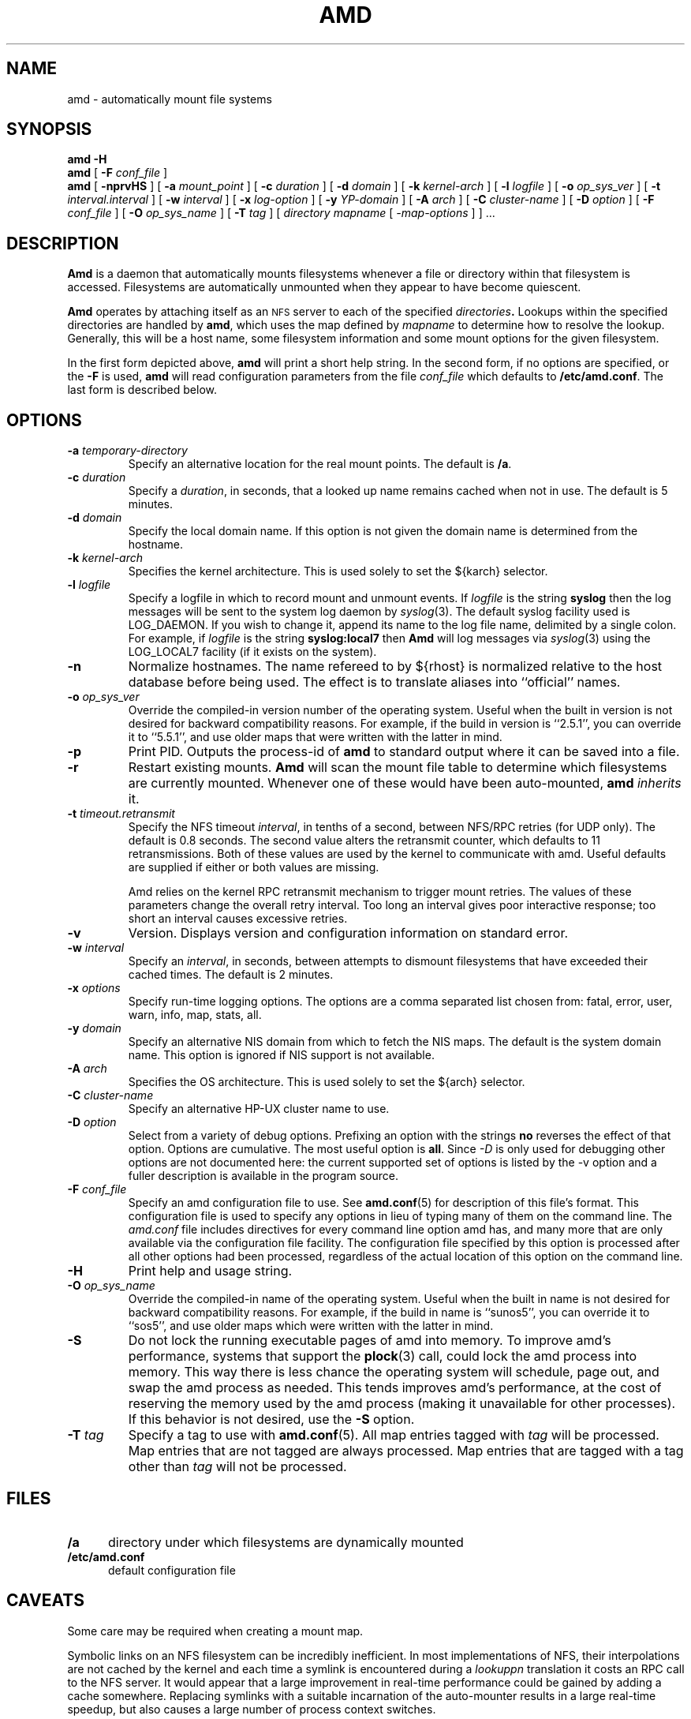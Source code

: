 .\"	$NetBSD: amd.8,v 1.1.1.7 2004/11/27 01:00:38 christos Exp $
.\"
.\"
.\" Copyright (c) 1997-2004 Erez Zadok
.\" Copyright (c) 1989 Jan-Simon Pendry
.\" Copyright (c) 1989 Imperial College of Science, Technology & Medicine
.\" Copyright (c) 1989 The Regents of the University of California.
.\" All rights reserved.
.\"
.\" This code is derived from software contributed to Berkeley by
.\" Jan-Simon Pendry at Imperial College, London.
.\"
.\" Redistribution and use in source and binary forms, with or without
.\" modification, are permitted provided that the following conditions
.\" are met:
.\" 1. Redistributions of source code must retain the above copyright
.\"    notice, this list of conditions and the following disclaimer.
.\" 2. Redistributions in binary form must reproduce the above copyright
.\"    notice, this list of conditions and the following disclaimer in the
.\"    documentation and/or other materials provided with the distribution.
.\" 3. All advertising materials mentioning features or use of this software
.\"    must display the following acknowledgment:
.\"      This product includes software developed by the University of
.\"      California, Berkeley and its contributors.
.\" 4. Neither the name of the University nor the names of its contributors
.\"    may be used to endorse or promote products derived from this software
.\"    without specific prior written permission.
.\"
.\" THIS SOFTWARE IS PROVIDED BY THE REGENTS AND CONTRIBUTORS ``AS IS'' AND
.\" ANY EXPRESS OR IMPLIED WARRANTIES, INCLUDING, BUT NOT LIMITED TO, THE
.\" IMPLIED WARRANTIES OF MERCHANTABILITY AND FITNESS FOR A PARTICULAR PURPOSE
.\" ARE DISCLAIMED.  IN NO EVENT SHALL THE REGENTS OR CONTRIBUTORS BE LIABLE
.\" FOR ANY DIRECT, INDIRECT, INCIDENTAL, SPECIAL, EXEMPLARY, OR CONSEQUENTIAL
.\" DAMAGES (INCLUDING, BUT NOT LIMITED TO, PROCUREMENT OF SUBSTITUTE GOODS
.\" OR SERVICES; LOSS OF USE, DATA, OR PROFITS; OR BUSINESS INTERRUPTION)
.\" HOWEVER CAUSED AND ON ANY THEORY OF LIABILITY, WHETHER IN CONTRACT, STRICT
.\" LIABILITY, OR TORT (INCLUDING NEGLIGENCE OR OTHERWISE) ARISING IN ANY WAY
.\" OUT OF THE USE OF THIS SOFTWARE, EVEN IF ADVISED OF THE POSSIBILITY OF
.\" SUCH DAMAGE.
.\"
.\"	%W% (Berkeley) %G%
.\"
.\" Id: amd.8,v 1.13 2004/01/06 03:56:19 ezk Exp
.\"
.TH AMD 8 "3 November 1989"
.SH NAME
amd \- automatically mount file systems
.SH SYNOPSIS
.B amd
.B \-H
.br
.B amd
[
.BI \-F " conf_file"
]
.br
.B amd
[
.B \-nprvHS
] [
.BI \-a " mount_point"
] [
.BI \-c " duration"
] [
.BI \-d " domain"
] [
.BI \-k " kernel-arch"
] [
.BI \-l " logfile"
] [
.BI \-o " op_sys_ver"
] [
.BI \-t " interval.interval"
] [
.BI \-w " interval"
] [
.BI \-x " log-option"
] [
.BI \-y " YP-domain"
] [
.BI \-A " arch"
] [
.BI \-C " cluster-name"
] [
.BI \-D " option"
] [
.BI \-F " conf_file"
] [
.BI \-O " op_sys_name"
] [
.BI \-T " tag"
]
[
.I directory
.I mapname
.RI [ " \-map-options " ]
] .\|.\|.
.SH DESCRIPTION
.B Amd
is a daemon that automatically mounts filesystems
whenever a file or directory
within that filesystem is accessed.
Filesystems are automatically unmounted when they
appear to have become quiescent.
.LP
.B Amd
operates by attaching itself as an
.SM NFS
server to each of the specified
.IB directories .
Lookups within the specified directories
are handled by
.BR amd ,
which uses the map defined by
.I mapname
to determine how to resolve the lookup.
Generally, this will be a host name, some filesystem information
and some mount options for the given filesystem.
.LP
In the first form depicted above,
.B amd
will print a short help string.  In the second form, if no options are
specified, or the
.B -F
is used,
.B amd
will read configuration parameters from the file
.I conf_file
which defaults to
.BR /etc/amd.conf .
The last form is described below.
.SH OPTIONS

.\"*******************************************************"

.TP
.BI \-a " temporary-directory"
Specify an alternative location for the real mount points.
The default is
.BR /a .

.TP
.BI \-c " duration"
Specify a
.IR duration ,
in seconds, that a looked up name remains
cached when not in use.  The default is 5 minutes.

.TP
.BI \-d " domain"
Specify the local domain name.  If this option is not
given the domain name is determined from the hostname.

.TP
.BI \-k " kernel-arch"
Specifies the kernel architecture.  This is used solely
to set the ${karch} selector.

.TP
.BI \-l " logfile"
Specify a logfile in which to record mount and unmount events.
If
.I logfile
is the string
.B syslog
then the log messages will be sent to the system log daemon by
.IR syslog (3).
The default syslog facility used is LOG_DAEMON.  If you
wish to change it, append its name to the log file name, delimited by a
single colon.  For example, if
.I logfile
is the string
.B syslog:local7
then
.B Amd
will log messages via
.IR syslog (3)
using the LOG_LOCAL7 facility (if it exists on the system).

.TP
.B \-n
Normalize hostnames.
The name refereed to by ${rhost} is normalized relative to the
host database before being used.  The effect is to translate
aliases into ``official'' names.

.TP
.BI \-o " op_sys_ver"
Override the compiled-in version number of the operating system.  Useful
when the built in version is not desired for backward compatibility reasons.
For example, if the build in version is ``2.5.1'', you can override it to
``5.5.1'', and use older maps that were written with the latter in mind.

.TP
.B \-p
Print PID.
Outputs the process-id of
.B amd
to standard output where it can be saved into a file.

.TP
.B \-r
Restart existing mounts.
.B Amd
will scan the mount file table to determine which filesystems
are currently mounted.  Whenever one of these would have
been auto-mounted,
.B amd
.I inherits
it.

.TP
.BI \-t " timeout.retransmit"
Specify the NFS timeout
.IR interval ,
in tenths of a second, between NFS/RPC retries (for UDP only).  The default
is 0.8 seconds.  The second value alters the retransmit counter, which
defaults to 11 retransmissions.  Both of these values are used by the kernel
to communicate with amd.  Useful defaults are supplied if either or both
values are missing.

Amd relies on the kernel RPC retransmit mechanism to trigger mount retries.
The values of these parameters change the overall retry interval.  Too long
an interval gives poor interactive response; too short an interval causes
excessive retries.

.TP
.B \-v
Version.  Displays version and configuration information on standard error.

.TP
.BI \-w " interval"
Specify an
.IR interval ,
in seconds, between attempts to dismount
filesystems that have exceeded their cached times.
The default is 2 minutes.

.TP
.BI \-x " options"
Specify run-time logging options.  The options are a comma separated
list chosen from: fatal, error, user, warn, info, map, stats, all.

.TP
.BI \-y " domain"
Specify an alternative NIS domain from which to fetch the NIS maps.
The default is the system domain name.  This option is ignored if NIS
support is not available.

.TP
.BI \-A " arch"
Specifies the OS architecture.  This is used solely to set the ${arch}
selector.

.TP
.BI \-C " cluster-name"
Specify an alternative HP-UX cluster name to use.

.TP
.BI \-D " option"
Select from a variety of debug options.  Prefixing an
option with the strings
.B no
reverses the effect of that option.  Options are cumulative.
The most useful option is
.BR all .
Since
.I \-D
is only used for debugging other options are not documented here:
the current supported set of options is listed by the \-v option
and a fuller description is available in the program source.

.TP
.BI \-F " conf_file"
Specify an amd configuration file to use.  See
.BR amd.conf (5)
for description of this file's format.  This configuration file is used to
specify any options in lieu of typing many of them on the command line.  The
.I amd.conf
file includes directives for every command line option amd has, and many
more that are only available via the configuration file facility.  The
configuration file specified by this option is processed after all other
options had been processed, regardless of the actual location of this option
on the command line.

.TP
.B \-H
Print help and usage string.

.TP
.BI \-O " op_sys_name"
Override the compiled-in name of the operating system.  Useful when the
built in name is not desired for backward compatibility reasons.  For
example, if the build in name is ``sunos5'', you can override it to
``sos5'', and use older maps which were written with the latter in mind.

.TP
.B \-S
Do not lock the running executable pages of amd into memory.  To improve
amd's performance, systems that support the
.BR plock (3)
call, could lock the amd process into memory.  This way there is less chance
the operating system will schedule, page out, and swap the amd process as
needed.  This tends improves amd's performance, at the cost of reserving the
memory used by the amd process (making it unavailable for other processes).
If this behavior is not desired, use the
.B \-S
option.

.TP
.BI \-T " tag"
Specify a tag to use with
.BR amd.conf (5).
All map entries tagged with
.I tag
will be processed.  Map entries that are not tagged are always processed.
Map entries that are tagged with a tag other than
.I tag
will not be processed.

.SH FILES
.TP 5
.B /a
directory under which filesystems are dynamically mounted
.TP 5
.B /etc/amd.conf
default configuration file
.SH CAVEATS
Some care may be required when creating a mount map.
.LP
Symbolic links on an NFS filesystem can be incredibly inefficient.
In most implementations of NFS, their interpolations are not cached
by the kernel and each time a symlink is encountered during a
.I lookuppn
translation it costs an RPC call to the NFS server.
It would appear that a large improvement in real-time
performance could be gained by adding a cache somewhere.
Replacing symlinks with a suitable incarnation of the auto-mounter
results in a large real-time speedup, but also causes a large
number of process context switches.
.LP
A weird imagination is most useful to gain full advantage of all
the features.
.SH "SEE ALSO"
.BR amd.conf (5),
.BR amq (8),
.BR domainname (1),
.BR hostname (1),
.BR automount (8),
.BR mount (8),
.BR umount (8),
.BR mtab (5),
.BR syslog (3).
.LP
``am-utils''
.BR info (1)
entry.
.LP
.I "Linux NFS and Automounter Administration"
by Erez Zadok, ISBN 0-7821-2739-8, (Sybex, 2001).
.LP
.I http://www.am-utils.org
.LP
.I "Amd \- The 4.4 BSD Automounter"
.SH AUTHORS
Jan-Simon Pendry <jsp@doc.ic.ac.uk>, Department of Computing, Imperial College, London, UK.
.P
Erez Zadok <ezk@cs.sunysb.edu>, Computer Science Department, Stony Brook
University, Stony Brook, New York, USA.
.P
Other authors and contributors to am-utils are listed in the
.B AUTHORS
file distributed with am-utils.
